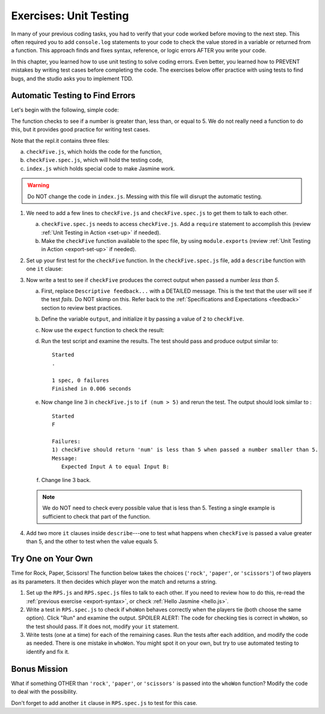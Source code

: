 Exercises: Unit Testing
========================

In many of your previous coding tasks, you had to verify that your code
worked before moving to the next step. This often required you to add
``console.log`` statements to your code to check the value stored in a variable
or returned from a function. This approach finds and fixes syntax, reference,
or logic errors AFTER you write your code.

In this chapter, you learned how to use unit testing to solve coding errors.
Even better, you learned how to PREVENT mistakes by writing test cases before
completing the code. The exercises below offer practice with using tests to
find bugs, and the studio asks you to implement TDD.

Automatic Testing to Find Errors
---------------------------------

Let's begin with the following, simple code:

.. replit:: js
   :slug: UnitTestingExercises01Exceptions
   :linenos:

   function checkFive(num){
      let result = '';
      if (num < 5){
         result = num + " is less than 5.";
      } else if (num === 5){
         result = num + " is equal to 5.";
      } else {
         result = num + " is greater than 5.";
      }

      return result;
   }

The function checks to see if a number is greater than, less than, or equal to
5. We do not really need a function to do this, but it provides good practice
for writing test cases.

Note that the repl.it contains three files:

a. ``checkFive.js``, which holds the code for the function,
b. ``checkFive.spec.js``, which will hold the testing code,
c. ``index.js`` which holds special code to make Jasmine work.

.. warning::

   Do NOT change the code in ``index.js``. Messing with this file will disrupt
   the automatic testing.

.. _export-syntax:

#. We need to add a few lines to ``checkFive.js`` and ``checkFive.spec.js`` to
   get them to talk to each other.

   a. ``checkFive.spec.js`` needs to access ``checkFive.js``. Add a ``require`` statement
      to accomplish this (review :ref:`Unit Testing in Action <set-up>` if
      needed).

   b. Make the ``checkFive`` function available to the spec file, by using
      ``module.exports`` (review :ref:`Unit Testing in Action <export-set-up>` if
      needed).

#. Set up your first test for the ``checkFive`` function. In the
   ``checkFive.spec.js`` file, add a ``describe`` function with one ``it``
   clause:

   .. sourcecode:: js
      :linenos:

      const checkFive = require('../checkFive.js');

      describe("checkFive", function(){

         it("Descriptive feedback...", function(){
            //code here...
         });

      });

#. Now write a test to see if ``checkFive`` produces the correct output when
   passed a number *less than 5*.

   a. First, replace ``Descriptive feedback...`` with a DETAILED message. This
      is the text that the user will see if the test *fails*. Do NOT skimp on
      this. Refer back to the :ref:`Specifications and Expectations <feedback>`
      section to review best practices.
   b. Define the variable ``output``, and initialize it by passing a value of
      ``2`` to ``checkFive``.

      .. sourcecode:: js
         :linenos:

         const checkFive = require('../checkFive.js');

         describe("checkFive", function(){

            it("Descriptive feedback...", function(){
               let output = checkFive(2);
            });

         });

   c. Now use the ``expect`` function to check the result:

      .. sourcecode:: js
         :linenos:

         const checkFive = require('../checkFive.js');

         describe("checkFive", function(){

            it("Descriptive feedback...", function(){
               let output = checkFive(2);
               expect(output).toEqual("2 is less than 5.");
            });

         });

   d. Run the test script and examine the results. The test should pass and
      produce output similar to:

      ::

         Started
         .

         1 spec, 0 failures
         Finished in 0.006 seconds

   e. Now change line 3 in ``checkFive.js`` to ``if (num > 5)`` and rerun
      the test. The output should look similar to :

      ::

         Started
         F

         Failures:
         1) checkFive should return 'num' is less than 5 when passed a number smaller than 5.
         Message:
            Expected Input A to equal Input B:

   f. Change line 3 back.

   .. admonition:: Note

      We do NOT need to check every possible value that is less than 5. Testing a single
      example is sufficient to check that part of the function.

#. Add two more ``it`` clauses inside ``describe``---one to test what happens
   when ``checkFive`` is passed a value greater than 5, and the other to test
   when the value equals 5.


Try One on Your Own
--------------------

Time for Rock, Paper, Scissors! The function below takes the choices
(``'rock'``, ``'paper'``, or ``'scissors'``) of two players as its parameters.
It then decides which player won the match and returns a string.

.. replit:: js
   :slug: UnitTestingExercises03
   :linenos:

   function whoWon(player1,player2){

      if (player1 === player2){
         return 'TIE!';
      }

      if (player1 === 'rock' && player2 === 'paper'){
         return 'Player 2 wins!';
      }

      if (player1 === 'paper' && player2 === 'scissors'){
         return 'Player 2 wins!';
      }

      if (player1 === 'scissors' && player2 === 'rock '){
         return 'Player 2 wins!';
      }

      return 'Player 1 wins!';
   }

#. Set up the ``RPS.js`` and ``RPS.spec.js`` files to talk to each other. If
   you need to review how to do this, re-read the
   :ref:`previous exercise <export-syntax>`, or check
   :ref:`Hello Jasmine <hello.js>`.

#. Write a test in ``RPS.spec.js`` to check if ``whoWon`` behaves correctly
   when the players tie (both choose the same option). Click "Run" and examine
   the output. SPOILER ALERT: The code for checking ties is correct in
   ``whoWon``, so the test should pass. If it does not, modify your ``it``
   statement.

#. Write tests (one at a time) for each of the remaining cases. Run the tests
   after each addition, and modify the code as needed. There is one mistake in
   ``whoWon``. You might spot it on your own, but try to use automated
   testing to identify and fix it.

Bonus Mission
--------------

What if something OTHER than ``'rock'``, ``'paper'``, or ``'scissors'`` is
passed into the ``whoWon`` function? Modify the code to deal with the
possibility.

Don't forget to add another ``it`` clause in ``RPS.spec.js`` to test for this
case.

